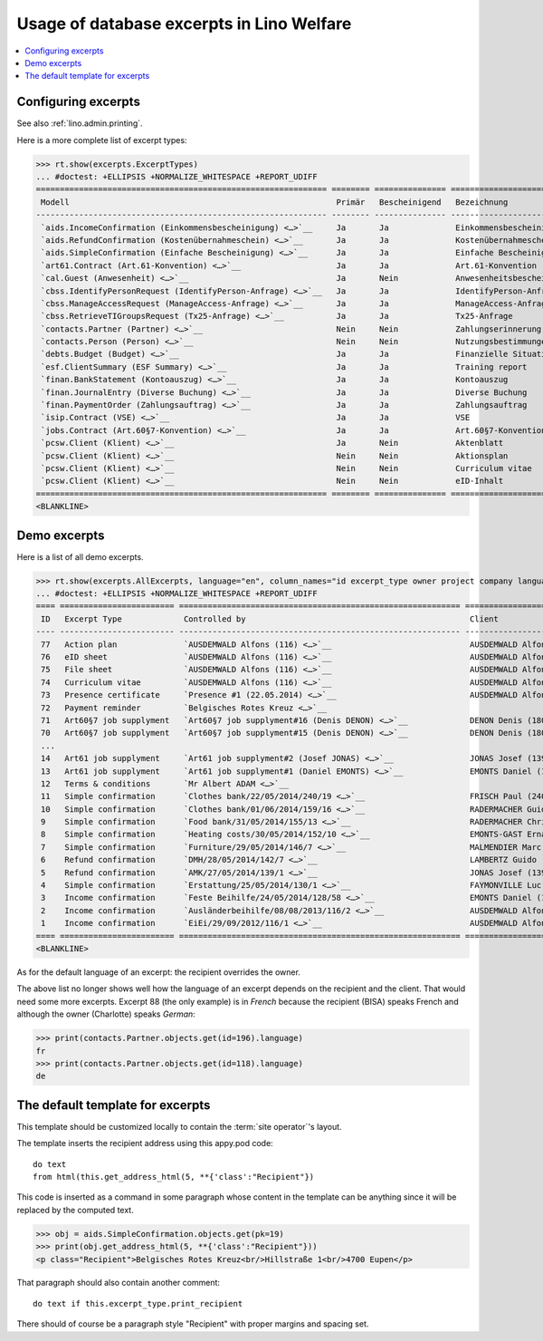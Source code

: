 .. doctest docs/specs/excerpts.rst
.. _welfare.specs.excerpts:

==========================================
Usage of database excerpts in Lino Welfare
==========================================

.. doctest init:

    >>> import lino
    >>> lino.startup('lino_welfare.projects.gerd.settings.doctests')
    >>> from lino.api.doctest import *


.. contents::
   :local:
   :depth: 2


Configuring excerpts
====================

See also :ref:`lino.admin.printing`.

Here is a more complete list of excerpt types:

>>> rt.show(excerpts.ExcerptTypes)
... #doctest: +ELLIPSIS +NORMALIZE_WHITESPACE +REPORT_UDIFF
============================================================= ======== =============== =========================== ===================== ============================= ================================
 Modell                                                        Primär   Bescheinigend   Bezeichnung                 Druckmethode          Vorlage                       Textkörper-Vorlage
------------------------------------------------------------- -------- --------------- --------------------------- --------------------- ----------------------------- --------------------------------
 `aids.IncomeConfirmation (Einkommensbescheinigung) <…>`__     Ja       Ja              Einkommensbescheinigung                           Default.odt                   certificate.body.html
 `aids.RefundConfirmation (Kostenübernahmeschein) <…>`__       Ja       Ja              Kostenübernahmeschein                             Default.odt                   certificate.body.html
 `aids.SimpleConfirmation (Einfache Bescheinigung) <…>`__      Ja       Ja              Einfache Bescheinigung                            Default.odt                   certificate.body.html
 `art61.Contract (Art.61-Konvention) <…>`__                    Ja       Ja              Art.61-Konvention                                                               contract.body.html
 `cal.Guest (Anwesenheit) <…>`__                               Ja       Nein            Anwesenheitsbescheinigung                         Default.odt                   presence_certificate.body.html
 `cbss.IdentifyPersonRequest (IdentifyPerson-Anfrage) <…>`__   Ja       Ja              IdentifyPerson-Anfrage
 `cbss.ManageAccessRequest (ManageAccess-Anfrage) <…>`__       Ja       Ja              ManageAccess-Anfrage
 `cbss.RetrieveTIGroupsRequest (Tx25-Anfrage) <…>`__           Ja       Ja              Tx25-Anfrage
 `contacts.Partner (Partner) <…>`__                            Nein     Nein            Zahlungserinnerung          WeasyPdfBuildMethod   payment_reminder.weasy.html
 `contacts.Person (Person) <…>`__                              Nein     Nein            Nutzungsbestimmungen        AppyPdfBuildMethod    TermsConditions.odt
 `debts.Budget (Budget) <…>`__                                 Ja       Ja              Finanzielle Situation
 `esf.ClientSummary (ESF Summary) <…>`__                       Ja       Ja              Training report             WeasyPdfBuildMethod
 `finan.BankStatement (Kontoauszug) <…>`__                     Ja       Ja              Kontoauszug
 `finan.JournalEntry (Diverse Buchung) <…>`__                  Ja       Ja              Diverse Buchung
 `finan.PaymentOrder (Zahlungsauftrag) <…>`__                  Ja       Ja              Zahlungsauftrag
 `isip.Contract (VSE) <…>`__                                   Ja       Ja              VSE
 `jobs.Contract (Art.60§7-Konvention) <…>`__                   Ja       Ja              Art.60§7-Konvention
 `pcsw.Client (Klient) <…>`__                                  Ja       Nein            Aktenblatt                                        file_sheet.odt
 `pcsw.Client (Klient) <…>`__                                  Nein     Nein            Aktionsplan                                       Default.odt                   pac.body.html
 `pcsw.Client (Klient) <…>`__                                  Nein     Nein            Curriculum vitae            AppyRtfBuildMethod    cv.odt
 `pcsw.Client (Klient) <…>`__                                  Nein     Nein            eID-Inhalt                                        eid-content.odt
============================================================= ======== =============== =========================== ===================== ============================= ================================
<BLANKLINE>


Demo excerpts
=============

Here is a list of all demo excerpts.

>>> rt.show(excerpts.AllExcerpts, language="en", column_names="id excerpt_type owner project company language")
... #doctest: +ELLIPSIS +NORMALIZE_WHITESPACE +REPORT_UDIFF
==== ======================== =========================================================== ============================= ================================ ==========
 ID   Excerpt Type             Controlled by                                               Client                        Recipient (Organization)         Language
---- ------------------------ ----------------------------------------------------------- ----------------------------- -------------------------------- ----------
 77   Action plan              `AUSDEMWALD Alfons (116) <…>`__                             AUSDEMWALD Alfons (116)                                        de
 76   eID sheet                `AUSDEMWALD Alfons (116) <…>`__                             AUSDEMWALD Alfons (116)                                        de
 75   File sheet               `AUSDEMWALD Alfons (116) <…>`__                             AUSDEMWALD Alfons (116)                                        de
 74   Curriculum vitae         `AUSDEMWALD Alfons (116) <…>`__                             AUSDEMWALD Alfons (116)                                        de
 73   Presence certificate     `Presence #1 (22.05.2014) <…>`__                            AUSDEMWALD Alfons (116)                                        de
 72   Payment reminder         `Belgisches Rotes Kreuz <…>`__                                                                                             de
 71   Art60§7 job supplyment   `Art60§7 job supplyment#16 (Denis DENON) <…>`__             DENON Denis (180*)            R-Cycle Sperrgutsortierzentrum   de
 70   Art60§7 job supplyment   `Art60§7 job supplyment#15 (Denis DENON) <…>`__             DENON Denis (180*)            BISA                             de
 ...
 14   Art61 job supplyment     `Art61 job supplyment#2 (Josef JONAS) <…>`__                JONAS Josef (139)                                              de
 13   Art61 job supplyment     `Art61 job supplyment#1 (Daniel EMONTS) <…>`__              EMONTS Daniel (128)                                            de
 12   Terms & conditions       `Mr Albert ADAM <…>`__                                                                                                     de
 11   Simple confirmation      `Clothes bank/22/05/2014/240/19 <…>`__                      FRISCH Paul (240)             Belgisches Rotes Kreuz           de
 10   Simple confirmation      `Clothes bank/01/06/2014/159/16 <…>`__                      RADERMACHER Guido (159)                                        de
 9    Simple confirmation      `Food bank/31/05/2014/155/13 <…>`__                         RADERMACHER Christian (155)                                    en
 8    Simple confirmation      `Heating costs/30/05/2014/152/10 <…>`__                     EMONTS-GAST Erna (152)                                         fr
 7    Simple confirmation      `Furniture/29/05/2014/146/7 <…>`__                          MALMENDIER Marc (146)                                          de
 6    Refund confirmation      `DMH/28/05/2014/142/7 <…>`__                                LAMBERTZ Guido (142)                                           de
 5    Refund confirmation      `AMK/27/05/2014/139/1 <…>`__                                JONAS Josef (139)                                              fr
 4    Simple confirmation      `Erstattung/25/05/2014/130/1 <…>`__                         FAYMONVILLE Luc (130*)                                         de
 3    Income confirmation      `Feste Beihilfe/24/05/2014/128/58 <…>`__                    EMONTS Daniel (128)                                            de
 2    Income confirmation      `Ausländerbeihilfe/08/08/2013/116/2 <…>`__                  AUSDEMWALD Alfons (116)                                        de
 1    Income confirmation      `EiEi/29/09/2012/116/1 <…>`__                               AUSDEMWALD Alfons (116)                                        de
==== ======================== =========================================================== ============================= ================================ ==========
<BLANKLINE>






As for the default language of an excerpt: the recipient overrides the
owner.

The above list no longer shows well how the language of an excerpt
depends on the recipient and the client.  That would need some more
excerpts.  Excerpt 88 (the only example) is in *French* because the
recipient (BISA) speaks French and although the owner (Charlotte)
speaks *German*:

>>> print(contacts.Partner.objects.get(id=196).language)
fr
>>> print(contacts.Partner.objects.get(id=118).language)
de


The default template for excerpts
==================================

.. xfile:: excerpts/Default.odt

This template should be customized locally to contain the :term:`site
operator`'s layout.


The template inserts the recipient address using this appy.pod code::

    do text
    from html(this.get_address_html(5, **{'class':"Recipient"})

This code is inserted as a command in some paragraph whose content in
the template can be anything since it will be replaced by the computed
text.

>>> obj = aids.SimpleConfirmation.objects.get(pk=19)
>>> print(obj.get_address_html(5, **{'class':"Recipient"}))
<p class="Recipient">Belgisches Rotes Kreuz<br/>Hillstraße 1<br/>4700 Eupen</p>

That paragraph should also contain another comment::

    do text if this.excerpt_type.print_recipient

There should of course be a paragraph style "Recipient" with proper
margins and spacing set.
